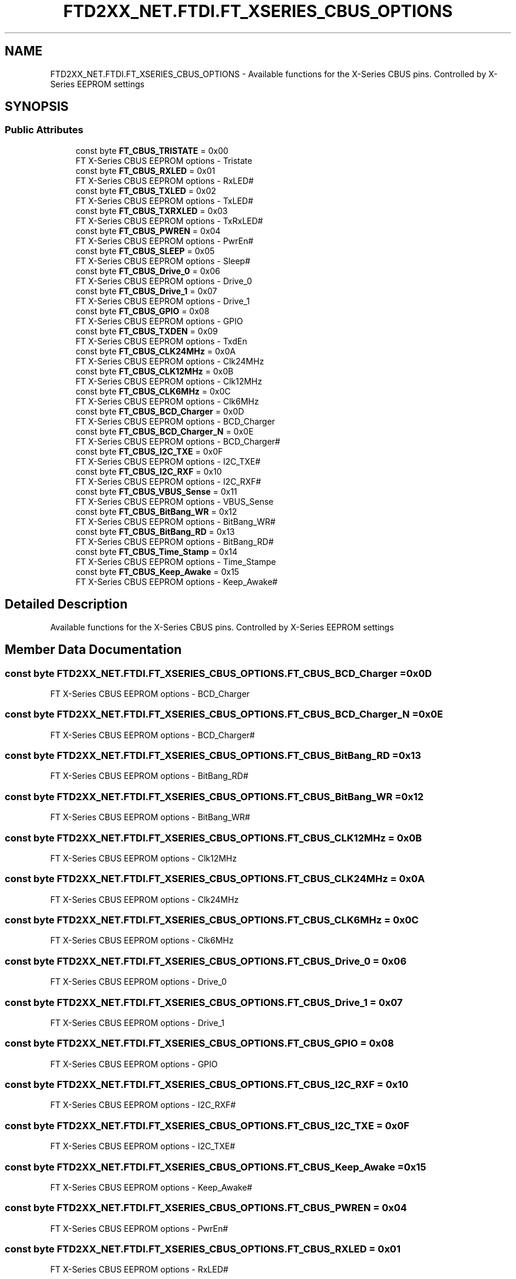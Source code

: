 .TH "FTD2XX_NET.FTDI.FT_XSERIES_CBUS_OPTIONS" 3 "Sat Jun 22 2019" "Version 1.2.1" "BSL430.NET" \" -*- nroff -*-
.ad l
.nh
.SH NAME
FTD2XX_NET.FTDI.FT_XSERIES_CBUS_OPTIONS \- Available functions for the X-Series CBUS pins\&. Controlled by X-Series EEPROM settings  

.SH SYNOPSIS
.br
.PP
.SS "Public Attributes"

.in +1c
.ti -1c
.RI "const byte \fBFT_CBUS_TRISTATE\fP = 0x00"
.br
.RI "FT X-Series CBUS EEPROM options - Tristate "
.ti -1c
.RI "const byte \fBFT_CBUS_RXLED\fP = 0x01"
.br
.RI "FT X-Series CBUS EEPROM options - RxLED# "
.ti -1c
.RI "const byte \fBFT_CBUS_TXLED\fP = 0x02"
.br
.RI "FT X-Series CBUS EEPROM options - TxLED# "
.ti -1c
.RI "const byte \fBFT_CBUS_TXRXLED\fP = 0x03"
.br
.RI "FT X-Series CBUS EEPROM options - TxRxLED# "
.ti -1c
.RI "const byte \fBFT_CBUS_PWREN\fP = 0x04"
.br
.RI "FT X-Series CBUS EEPROM options - PwrEn# "
.ti -1c
.RI "const byte \fBFT_CBUS_SLEEP\fP = 0x05"
.br
.RI "FT X-Series CBUS EEPROM options - Sleep# "
.ti -1c
.RI "const byte \fBFT_CBUS_Drive_0\fP = 0x06"
.br
.RI "FT X-Series CBUS EEPROM options - Drive_0 "
.ti -1c
.RI "const byte \fBFT_CBUS_Drive_1\fP = 0x07"
.br
.RI "FT X-Series CBUS EEPROM options - Drive_1 "
.ti -1c
.RI "const byte \fBFT_CBUS_GPIO\fP = 0x08"
.br
.RI "FT X-Series CBUS EEPROM options - GPIO "
.ti -1c
.RI "const byte \fBFT_CBUS_TXDEN\fP = 0x09"
.br
.RI "FT X-Series CBUS EEPROM options - TxdEn "
.ti -1c
.RI "const byte \fBFT_CBUS_CLK24MHz\fP = 0x0A"
.br
.RI "FT X-Series CBUS EEPROM options - Clk24MHz "
.ti -1c
.RI "const byte \fBFT_CBUS_CLK12MHz\fP = 0x0B"
.br
.RI "FT X-Series CBUS EEPROM options - Clk12MHz "
.ti -1c
.RI "const byte \fBFT_CBUS_CLK6MHz\fP = 0x0C"
.br
.RI "FT X-Series CBUS EEPROM options - Clk6MHz "
.ti -1c
.RI "const byte \fBFT_CBUS_BCD_Charger\fP = 0x0D"
.br
.RI "FT X-Series CBUS EEPROM options - BCD_Charger "
.ti -1c
.RI "const byte \fBFT_CBUS_BCD_Charger_N\fP = 0x0E"
.br
.RI "FT X-Series CBUS EEPROM options - BCD_Charger# "
.ti -1c
.RI "const byte \fBFT_CBUS_I2C_TXE\fP = 0x0F"
.br
.RI "FT X-Series CBUS EEPROM options - I2C_TXE# "
.ti -1c
.RI "const byte \fBFT_CBUS_I2C_RXF\fP = 0x10"
.br
.RI "FT X-Series CBUS EEPROM options - I2C_RXF# "
.ti -1c
.RI "const byte \fBFT_CBUS_VBUS_Sense\fP = 0x11"
.br
.RI "FT X-Series CBUS EEPROM options - VBUS_Sense "
.ti -1c
.RI "const byte \fBFT_CBUS_BitBang_WR\fP = 0x12"
.br
.RI "FT X-Series CBUS EEPROM options - BitBang_WR# "
.ti -1c
.RI "const byte \fBFT_CBUS_BitBang_RD\fP = 0x13"
.br
.RI "FT X-Series CBUS EEPROM options - BitBang_RD# "
.ti -1c
.RI "const byte \fBFT_CBUS_Time_Stamp\fP = 0x14"
.br
.RI "FT X-Series CBUS EEPROM options - Time_Stampe "
.ti -1c
.RI "const byte \fBFT_CBUS_Keep_Awake\fP = 0x15"
.br
.RI "FT X-Series CBUS EEPROM options - Keep_Awake# "
.in -1c
.SH "Detailed Description"
.PP 
Available functions for the X-Series CBUS pins\&. Controlled by X-Series EEPROM settings 


.SH "Member Data Documentation"
.PP 
.SS "const byte FTD2XX_NET\&.FTDI\&.FT_XSERIES_CBUS_OPTIONS\&.FT_CBUS_BCD_Charger = 0x0D"

.PP
FT X-Series CBUS EEPROM options - BCD_Charger 
.SS "const byte FTD2XX_NET\&.FTDI\&.FT_XSERIES_CBUS_OPTIONS\&.FT_CBUS_BCD_Charger_N = 0x0E"

.PP
FT X-Series CBUS EEPROM options - BCD_Charger# 
.SS "const byte FTD2XX_NET\&.FTDI\&.FT_XSERIES_CBUS_OPTIONS\&.FT_CBUS_BitBang_RD = 0x13"

.PP
FT X-Series CBUS EEPROM options - BitBang_RD# 
.SS "const byte FTD2XX_NET\&.FTDI\&.FT_XSERIES_CBUS_OPTIONS\&.FT_CBUS_BitBang_WR = 0x12"

.PP
FT X-Series CBUS EEPROM options - BitBang_WR# 
.SS "const byte FTD2XX_NET\&.FTDI\&.FT_XSERIES_CBUS_OPTIONS\&.FT_CBUS_CLK12MHz = 0x0B"

.PP
FT X-Series CBUS EEPROM options - Clk12MHz 
.SS "const byte FTD2XX_NET\&.FTDI\&.FT_XSERIES_CBUS_OPTIONS\&.FT_CBUS_CLK24MHz = 0x0A"

.PP
FT X-Series CBUS EEPROM options - Clk24MHz 
.SS "const byte FTD2XX_NET\&.FTDI\&.FT_XSERIES_CBUS_OPTIONS\&.FT_CBUS_CLK6MHz = 0x0C"

.PP
FT X-Series CBUS EEPROM options - Clk6MHz 
.SS "const byte FTD2XX_NET\&.FTDI\&.FT_XSERIES_CBUS_OPTIONS\&.FT_CBUS_Drive_0 = 0x06"

.PP
FT X-Series CBUS EEPROM options - Drive_0 
.SS "const byte FTD2XX_NET\&.FTDI\&.FT_XSERIES_CBUS_OPTIONS\&.FT_CBUS_Drive_1 = 0x07"

.PP
FT X-Series CBUS EEPROM options - Drive_1 
.SS "const byte FTD2XX_NET\&.FTDI\&.FT_XSERIES_CBUS_OPTIONS\&.FT_CBUS_GPIO = 0x08"

.PP
FT X-Series CBUS EEPROM options - GPIO 
.SS "const byte FTD2XX_NET\&.FTDI\&.FT_XSERIES_CBUS_OPTIONS\&.FT_CBUS_I2C_RXF = 0x10"

.PP
FT X-Series CBUS EEPROM options - I2C_RXF# 
.SS "const byte FTD2XX_NET\&.FTDI\&.FT_XSERIES_CBUS_OPTIONS\&.FT_CBUS_I2C_TXE = 0x0F"

.PP
FT X-Series CBUS EEPROM options - I2C_TXE# 
.SS "const byte FTD2XX_NET\&.FTDI\&.FT_XSERIES_CBUS_OPTIONS\&.FT_CBUS_Keep_Awake = 0x15"

.PP
FT X-Series CBUS EEPROM options - Keep_Awake# 
.SS "const byte FTD2XX_NET\&.FTDI\&.FT_XSERIES_CBUS_OPTIONS\&.FT_CBUS_PWREN = 0x04"

.PP
FT X-Series CBUS EEPROM options - PwrEn# 
.SS "const byte FTD2XX_NET\&.FTDI\&.FT_XSERIES_CBUS_OPTIONS\&.FT_CBUS_RXLED = 0x01"

.PP
FT X-Series CBUS EEPROM options - RxLED# 
.SS "const byte FTD2XX_NET\&.FTDI\&.FT_XSERIES_CBUS_OPTIONS\&.FT_CBUS_SLEEP = 0x05"

.PP
FT X-Series CBUS EEPROM options - Sleep# 
.SS "const byte FTD2XX_NET\&.FTDI\&.FT_XSERIES_CBUS_OPTIONS\&.FT_CBUS_Time_Stamp = 0x14"

.PP
FT X-Series CBUS EEPROM options - Time_Stampe 
.SS "const byte FTD2XX_NET\&.FTDI\&.FT_XSERIES_CBUS_OPTIONS\&.FT_CBUS_TRISTATE = 0x00"

.PP
FT X-Series CBUS EEPROM options - Tristate 
.SS "const byte FTD2XX_NET\&.FTDI\&.FT_XSERIES_CBUS_OPTIONS\&.FT_CBUS_TXDEN = 0x09"

.PP
FT X-Series CBUS EEPROM options - TxdEn 
.SS "const byte FTD2XX_NET\&.FTDI\&.FT_XSERIES_CBUS_OPTIONS\&.FT_CBUS_TXLED = 0x02"

.PP
FT X-Series CBUS EEPROM options - TxLED# 
.SS "const byte FTD2XX_NET\&.FTDI\&.FT_XSERIES_CBUS_OPTIONS\&.FT_CBUS_TXRXLED = 0x03"

.PP
FT X-Series CBUS EEPROM options - TxRxLED# 
.SS "const byte FTD2XX_NET\&.FTDI\&.FT_XSERIES_CBUS_OPTIONS\&.FT_CBUS_VBUS_Sense = 0x11"

.PP
FT X-Series CBUS EEPROM options - VBUS_Sense 

.SH "Author"
.PP 
Generated automatically by Doxygen for BSL430\&.NET from the source code\&.
